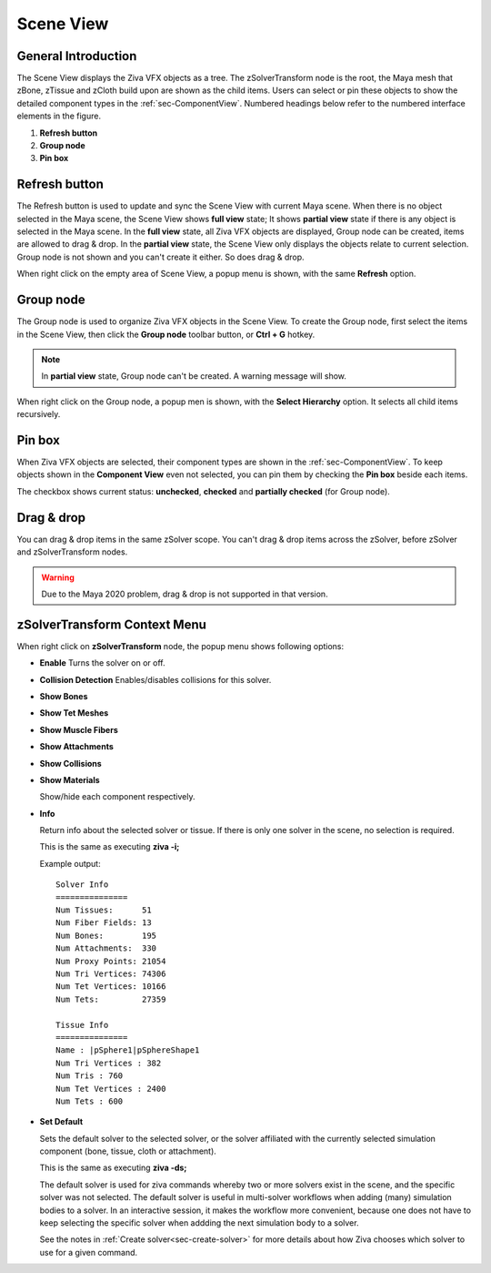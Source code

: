 .. _sec-SceneView:

Scene View
---------------

General Introduction
^^^^^^^^^^^^^^^^^^^^^^^^

The Scene View displays the Ziva VFX objects as a tree.
The zSolverTransform node is the root, 
the Maya mesh that zBone, zTissue and zCloth build upon are shown as the child items.
Users can select or pin these objects to show the detailed component types in the :ref:`sec-ComponentView`.
Numbered headings below refer to the numbered interface elements in the figure.

.. image:: images/scene_view_interface.png

1. **Refresh button**
2. **Group node**
3. **Pin box**

Refresh button
^^^^^^^^^^^^^^^^^^^^^^^^
The Refresh button is used to update and sync the Scene View with current Maya scene.
When there is no object selected in the Maya scene, the Scene View shows **full view** state;
It shows **partial view** state if there is any object is selected in the Maya scene.
In the **full view** state, all Ziva VFX objects are displayed, Group node can be created,
items are allowed to drag & drop.
In the **partial view** state, the Scene View only displays the objects relate to current selection.
Group node is not shown and you can't create it either.
So does drag & drop.

When right click on the empty area of Scene View, a popup menu is shown,
with the same **Refresh** option.

Group node
^^^^^^^^^^^^
The Group node is used to organize Ziva VFX objects in the Scene View.
To create the Group node, first select the items in the Scene View,
then click the **Group node** toolbar button, or **Ctrl + G** hotkey.

.. note::
  In **partial view** state, Group node can't be created.
  A warning message will show.

When right click on the Group node, a popup men is shown,
with the **Select Hierarchy** option.
It selects all child items recursively.


Pin box
^^^^^^^^^^^^
When Ziva VFX objects are selected, their component types are shown in the :ref:`sec-ComponentView`.
To keep objects shown in the **Component View** even not selected,
you can pin them by checking the **Pin box** beside each items.

The checkbox shows current status: **unchecked**, **checked** and **partially checked** (for Group node).


Drag & drop
^^^^^^^^^^^^
You can drag & drop items in the same zSolver scope.
You can't drag & drop items across the zSolver, before zSolver and zSolverTransform nodes.

.. warning::
  Due to the Maya 2020 problem, drag & drop is not supported in that version.

zSolverTransform Context Menu
^^^^^^^^^^^^^^^^^^^^^^^^^^^^^^^^^^^^

.. image:: images/zSolverTM_popup_menu.png

When right click on **zSolverTransform** node, the popup menu shows following options:

* **Enable**
  Turns the solver on or off.

* **Collision Detection**
  Enables/disables collisions for this solver.
  
* **Show Bones**
* **Show Tet Meshes**
* **Show Muscle Fibers**
* **Show Attachments**
* **Show Collisions**
* **Show Materials**
  
  Show/hide each component respectively.

* **Info**
  
  Return info about the selected solver or tissue.
  If there is only one solver in the scene, no selection is required.
  
  This is the same as executing **ziva -i;**
  
  Example output::

    Solver Info
    ===============
    Num Tissues:      51
    Num Fiber Fields: 13
    Num Bones:        195
    Num Attachments:  330
    Num Proxy Points: 21054
    Num Tri Vertices: 74306
    Num Tet Vertices: 10166
    Num Tets:         27359
    
    Tissue Info
    ===============
    Name : |pSphere1|pSphereShape1
    Num Tri Vertices : 382
    Num Tris : 760
    Num Tet Vertices : 2400
    Num Tets : 600


* **Set Default**
  
  Sets the default solver to the selected solver,
  or the solver affiliated with the currently selected simulation component (bone, tissue, cloth or attachment).
  
  This is the same as executing **ziva -ds;**
  
  The default solver is used for ziva commands whereby two or more solvers exist in the scene,
  and the specific solver was not selected.
  The default solver is useful in multi-solver workflows when adding (many) simulation bodies to a solver.
  In an interactive session, it makes the workflow more convenient,
  because one does not have to keep selecting the specific solver
  when addding the next simulation body to a solver.
  
  See the notes in :ref:`Create solver<sec-create-solver>` for more details about how Ziva chooses which solver to use for a given command.
